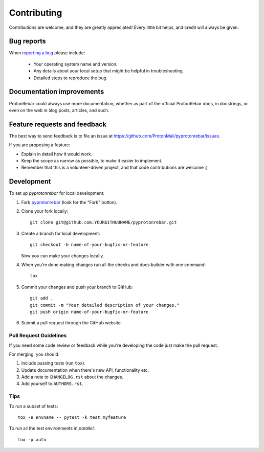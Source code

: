 ============
Contributing
============

Contributions are welcome, and they are greatly appreciated! Every
little bit helps, and credit will always be given.

Bug reports
===========

When `reporting a bug <https://github.com/ProtonMail/pyprotonrebar/issues>`_ please include:

    * Your operating system name and version.
    * Any details about your local setup that might be helpful in troubleshooting.
    * Detailed steps to reproduce the bug.

Documentation improvements
==========================

ProtonRebar could always use more documentation, whether as part of the
official ProtonRebar docs, in docstrings, or even on the web in blog posts,
articles, and such.

Feature requests and feedback
=============================

The best way to send feedback is to file an issue at https://github.com/ProtonMail/pyprotonrebar/issues.

If you are proposing a feature:

* Explain in detail how it would work.
* Keep the scope as narrow as possible, to make it easier to implement.
* Remember that this is a volunteer-driven project, and that code contributions are welcome :)

Development
===========

To set up `pyprotonrebar` for local development:

1. Fork `pyprotonrebar <https://github.com/ProtonMail/pyprotonrebar>`_
   (look for the "Fork" button).
2. Clone your fork locally::

    git clone git@github.com:YOURGITHUBNAME/pyprotonrebar.git

3. Create a branch for local development::

    git checkout -b name-of-your-bugfix-or-feature

   Now you can make your changes locally.

4. When you're done making changes run all the checks and docs builder with one command::

    tox

5. Commit your changes and push your branch to GitHub::

    git add .
    git commit -m "Your detailed description of your changes."
    git push origin name-of-your-bugfix-or-feature

6. Submit a pull request through the GitHub website.

Pull Request Guidelines
-----------------------

If you need some code review or feedback while you're developing the code just make the pull request.

For merging, you should:

1. Include passing tests (run ``tox``).
2. Update documentation when there's new API, functionality etc.
3. Add a note to ``CHANGELOG.rst`` about the changes.
4. Add yourself to ``AUTHORS.rst``.

Tips
----

To run a subset of tests::

    tox -e envname -- pytest -k test_myfeature

To run all the test environments in *parallel*::

    tox -p auto
